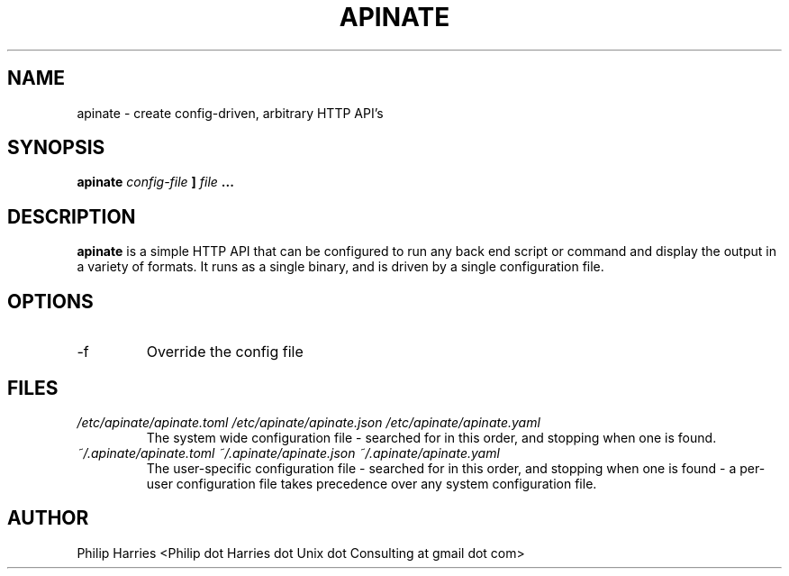 .TH APINATE 1 "SEPTEMBER 2016"
.SH NAME
apinate \- create config-driven, arbitrary HTTP API's
.SH SYNOPSIS
.B apinate
.I config-file
.B ]
.I file
.B ...
.SH DESCRIPTION
.B apinate
is a simple HTTP API that can be configured to run any back end
script or command and display the output in a variety of formats.
It runs as a single binary, and is driven by a single configuration
file.
.SH OPTIONS
.IP -f
Override the config file
.SH FILES
.I /etc/apinate/apinate.toml
.I /etc/apinate/apinate.json
.I /etc/apinate/apinate.yaml
.RS
The system wide configuration file - searched for in this order, and
stopping when one is found.
.RE
.I ~/.apinate/apinate.toml
.I ~/.apinate/apinate.json
.I ~/.apinate/apinate.yaml
.RS
The user-specific configuration file - searched for in this order, and
stopping when one is found - a per-user configuration file takes 
precedence over any system configuration file.

.SH AUTHOR
Philip Harries <Philip dot Harries dot Unix dot Consulting at gmail dot com>
